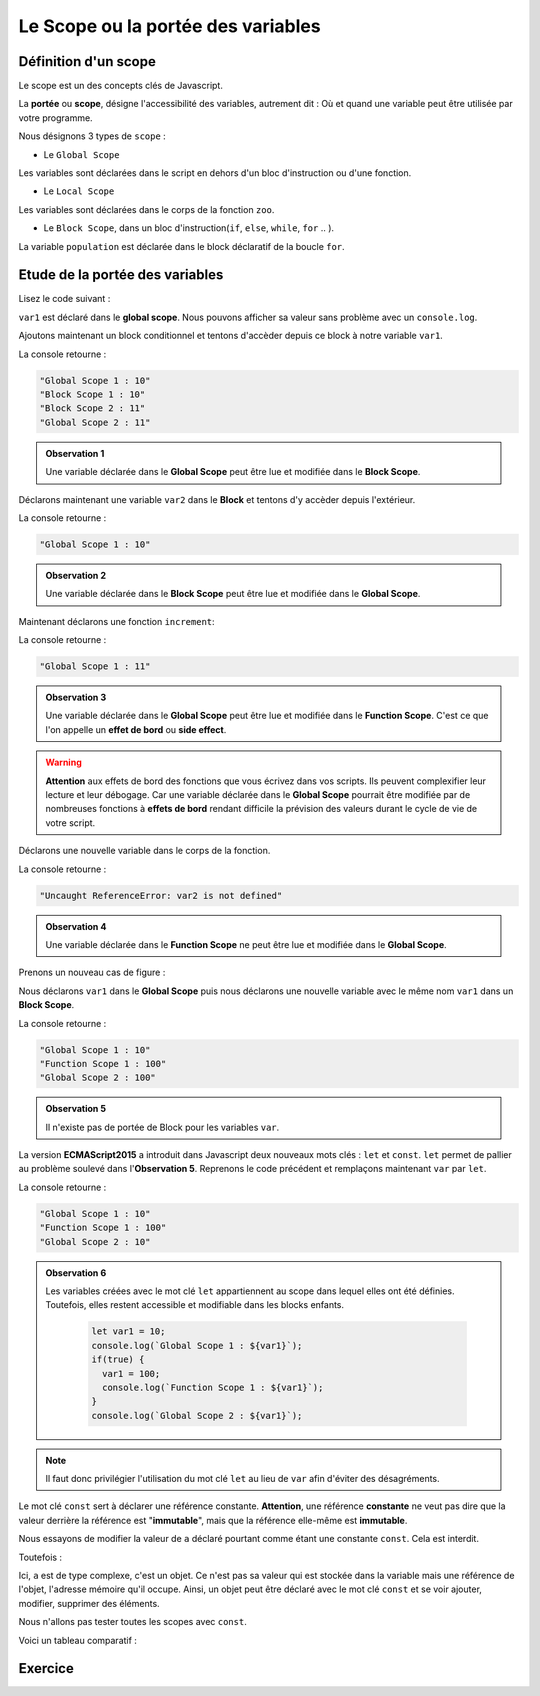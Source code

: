 ﻿Le Scope ou la portée des variables 
#######################################

Définition d'un scope
************************************

Le scope est un des concepts clés de Javascript. 

La **portée** ou **scope**, désigne l'accessibilité des variables, autrement dit : Où et quand une variable peut être utilisée par votre programme. 

Nous désignons 3 types de ``scope`` :

* Le ``Global Scope``

.. code-block:: javascript
  :caption: **Global Scope**
  :linenos:
  :emphasize-lines: 0
   
  // GLOBAL SCOPE
  var animal = "Elephant";
  var population = 10;

Les variables sont déclarées dans le script en dehors d'un bloc d'instruction ou d'une fonction. 

* Le ``Local Scope``

.. code-block:: javascript
  :caption: **Function (local) Scope**
  :linenos:
  :emphasize-lines: 0

  // FUNCTION SCOPE
  function zoo() {
    var animal = "Tigre";
    var population = 5;
    console.log(animal, population);
  }

Les variables sont déclarées dans le corps de la fonction ``zoo``.

* Le ``Block Scope``, dans un bloc d'instruction(``if``, ``else``, ``while``, ``for`` .. ). 

.. code-block:: javascript
  :caption: **Block scope**
  :linenos:
  :emphasize-lines: 0

  // BLOCK SCOPE
  for(var population = 0; population <10 ; population++) {
    console.log(animal, population);
  }

La variable ``population`` est déclarée dans le block déclaratif de la boucle ``for``.

Etude de la portée des variables
*******************************************


Lisez le code suivant : 

.. code-block:: javascript
  :linenos:
  :emphasize-lines: 1

  var var1 = 10;
  console.log(var1);

``var1`` est déclaré dans le **global scope**. Nous pouvons afficher sa valeur sans problème avec un ``console.log``.


Ajoutons maintenant un block conditionnel et tentons d'accèder depuis ce block à notre variable ``var1``.

.. code-block:: javascript
  :linenos:
  :emphasize-lines: 0
   
  var var1 = 10;
  console.log(`Global Scope 1 : ${var1}`);
  if(true) {
    console.log(`Block Scope 1 : ${var1}`);
    var1++;
    console.log(`Block Scope 2 : ${var1}`);
  }  
  console.log(`Global Scope 2 : ${var1}`);

La console retourne : 

.. code:: 

  "Global Scope 1 : 10"
  "Block Scope 1 : 10"
  "Block Scope 2 : 11"
  "Global Scope 2 : 11"

.. admonition:: Observation 1

  Une variable déclarée dans le **Global Scope** peut être lue et modifiée dans le **Block Scope**.

Déclarons maintenant une variable ``var2`` dans le **Block** et tentons d'y accèder depuis l'extérieur. 

.. code-block:: javascript
  :linenos:
  :emphasize-lines: 2
   
  if(true) {
    var var1 = 10;
  }  
  console.log(`Global Scope 1 : ${var1}`);

La console retourne : 

.. code::

  "Global Scope 1 : 10"

.. admonition:: Observation 2

  Une variable déclarée dans le **Block Scope** peut être lue et modifiée dans le **Global Scope**.

Maintenant déclarons une fonction ``increment``: 

.. code-block:: javascript
  :linenos:
  :emphasize-lines: 0

  var var1 = 10;
  function increment() {
    var1++;
  }
  increment();
  console.log(`Global Scope 1 : ${var1}`);

La console retourne : 

.. code:: 

  "Global Scope 1 : 11"

.. admonition:: Observation 3

  Une variable déclarée dans le **Global Scope** peut être lue et modifiée dans le **Function Scope**. C'est ce que l'on appelle un **effet de bord** ou **side effect**. 

.. warning:: 

  **Attention** aux effets de bord des fonctions que vous écrivez dans vos scripts. Ils peuvent complexifier leur lecture et leur débogage. Car une variable déclarée dans le **Global Scope** pourrait être modifiée par de nombreuses fonctions à **effets de bord** rendant difficile la prévision des valeurs durant le cycle de vie de votre script.  

Déclarons une nouvelle variable dans le corps de la fonction.

.. code-block:: javascript
  :linenos:
  :emphasize-lines: 3

  var var1 = 10;
  function increment() {
    var var2 = 20;
    var1++;
  }
  increment();
  console.log(`Global Scope 1 : ${var2}`);

La console retourne : 

.. code:: 

  "Uncaught ReferenceError: var2 is not defined"

.. admonition:: Observation 4

  Une variable déclarée dans le **Function Scope** ne peut être lue et modifiée dans le **Global Scope**. 

Prenons un nouveau cas de figure : 

Nous déclarons ``var1`` dans le **Global Scope** puis nous déclarons une nouvelle variable avec le même nom ``var1`` dans un **Block Scope**.

.. code-block:: javascript
  :linenos:
  :emphasize-lines: 1, 4

  var var1 = 10;
  console.log(`Global Scope 1 : ${var1}`);
  if(true) {
    var var1 = 100;
    console.log(`Function Scope 1 : ${var1}`);
  }
  console.log(`Global Scope 2 : ${var1}`);

La console retourne : 

.. code:: 

  "Global Scope 1 : 10"
  "Function Scope 1 : 100"
  "Global Scope 2 : 100"

.. admonition:: Observation 5

  Il n'existe pas de portée de Block pour les variables ``var``.


La version **ECMAScript2015** a introduit dans Javascript deux nouveaux mots clés : ``let`` et ``const``.
``let`` permet de pallier au problème soulevé dans l'**Observation 5**. Reprenons le code précédent et remplaçons maintenant ``var`` par ``let``. 

.. code-block:: javascript
  :linenos:
  :emphasize-lines: 1, 4

  let var1 = 10;
  console.log(`Global Scope 1 : ${var1}`);
  if(true) {
    let var1 = 100;
    console.log(`Function Scope 1 : ${var1}`);
  }
  console.log(`Global Scope 2 : ${var1}`);

La console retourne : 

.. code:: 

    "Global Scope 1 : 10"
    "Function Scope 1 : 100"
    "Global Scope 2 : 10"

.. admonition:: Observation 6

  Les variables créées avec le mot clé ``let`` appartiennent au scope dans lequel elles ont été définies. Toutefois, elles restent accessible et modifiable dans les blocks enfants.

    .. code::

      let var1 = 10;
      console.log(`Global Scope 1 : ${var1}`);
      if(true) {
        var1 = 100;
        console.log(`Function Scope 1 : ${var1}`);
      }
      console.log(`Global Scope 2 : ${var1}`);


.. note:: 

  Il faut donc privilégier l'utilisation du mot clé ``let`` au lieu de ``var`` afin d'éviter des désagréments. 


Le mot clé ``const`` sert à déclarer une référence constante.
**Attention**, une référence **constante** ne veut pas dire que la valeur derrière la référence est "**immutable**", mais que la référence elle-même est **immutable**.

.. code-block:: javascript
  :linenos:
  :emphasize-lines: 0

  const a = 10;
  a++;

Nous essayons de modifier la valeur de ``a`` déclaré pourtant comme étant une constante ``const``. Cela est interdit. 

Toutefois : 

.. code-block:: javascript
  :linenos:
  :emphasize-lines: 0
   
  const a = {txt: "hello"}; //Référence r0 vers l'objet
  const b = a; //Référence r0 vers le même objet
  a.txt += " world" //Adresse 0x0002
  console.log(a); //"hello world";
  console.log(b); //"hello world";

Ici, ``a`` est de type complexe, c'est un objet. Ce n'est pas sa valeur qui est stockée dans la variable mais une référence de l'objet, l'adresse mémoire qu'il occupe. 
Ainsi, un objet peut être déclaré avec le mot clé ``const`` et se voir ajouter, modifier, supprimer des éléments. 

Nous n'allons pas tester toutes les scopes avec ``const``. 

Voici un tableau comparatif : 

.. image:: img/img1.png
   :align: center


Exercice
**************

.. code-block:: javascript
  :caption: Exercice 1 : Modifier le script pour que la console retourne la valeur 10.
  :linenos:
  :emphasize-lines: 0

  var i = 10;
  for(var i =0;i<=5;i++) {
    // Do Stuff
  }
  console.log(i)
